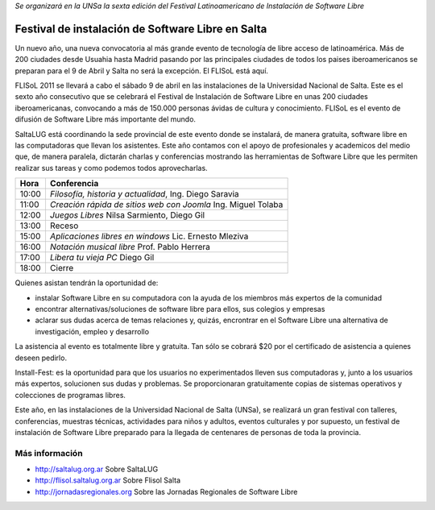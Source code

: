 *Se organizará en la UNSa la sexta edición del Festival Latinoamericano de
Instalación de Software Libre*

==================================================
Festival de instalación de Software Libre en Salta
==================================================

Un nuevo año, una nueva convocatoria al más grande evento de tecnología de
libre acceso de latinoamérica. Más de 200 ciudades desde Usuahia hasta Madrid
pasando por las principales ciudades de todos los paises iberoamericanos se
preparan para el 9 de Abril y Salta no será la excepción. El FLISoL está aquí.

FLISoL 2011 se llevará a cabo el sábado 9 de abril en las instalaciones de la
Universidad Nacional de Salta. Este es el sexto año consecutivo que se
celebrará el Festival de Instalación de Software Libre en unas 200 ciudades
iberoamericanas, convocando a más de 150.000 personas ávidas de cultura y
conocimiento. FLISoL es el evento de difusión de Software Libre más importante
del mundo.

SaltaLUG está coordinando la sede provincial de este evento donde se instalará,
de manera gratuita, software libre en las computadoras que llevan los
asistentes. Este año contamos con el apoyo de profesionales y academicos del
medio que, de manera paralela, dictarán charlas y conferencias mostrando las
herramientas de Software Libre que les permiten realizar sus tareas y como
podemos todos aprovecharlas.

===== =============================================================
Hora  Conferencia
===== =============================================================
10:00 *Filosofía, historia y actualidad*, Ing. Diego Saravia
11:00 *Creación rápida de sitios web con Joomla* Ing. Miguel Tolaba
12:00 *Juegos Libres* Nilsa Sarmiento, Diego Gil
13:00 Receso
15:00 *Aplicaciones libres en windows* Lic. Ernesto Mleziva
16:00 *Notación musical libre* Prof. Pablo Herrera
17:00 *Libera tu vieja PC* Diego Gil
18:00 Cierre
===== =============================================================

Quienes asistan tendrán la oportunidad de:

- instalar Software Libre en su computadora con la ayuda de los miembros más
  expertos de la comunidad
- encontrar alternativas/soluciones de software libre para ellos, sus colegios y
  empresas
- aclarar sus dudas acerca de temas relaciones y, quizás, encrontrar en el
  Software Libre una alternativa de investigación, empleo y desarrollo

La asistencia al evento es totalmente libre y gratuita. Tan sólo se cobrará $20
por el certificado de asistencia a quienes deseen pedirlo.

Install-Fest: es la oportunidad para que los usuarios no experimentados lleven
sus computadoras y, junto a los usuarios más expertos, solucionen sus dudas y
problemas. Se proporcionaran gratuitamente copias de sistemas operativos y
colecciones de programas libres.

Este año, en las instalaciones de la Universidad Nacional de Salta (UNSa), se
realizará un gran festival con talleres, conferencias, muestras técnicas,
actividades para niños y adultos, eventos culturales y por supuesto, un
festival de instalación de Software Libre preparado para la llegada  de
centenares de personas de toda la provincia.

Más información
===============

- http://saltalug.org.ar Sobre SaltaLUG
- http://flisol.saltalug.org.ar Sobre Flisol Salta
- http://jornadasregionales.org Sobre las Jornadas Regionales de Software Libre
